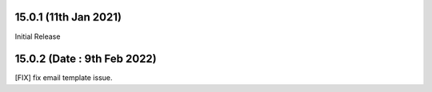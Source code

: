 15.0.1 (11th Jan 2021)
-------------------------
Initial Release 

15.0.2 (Date : 9th Feb 2022)
---------------------------------
[FIX] fix email template issue.